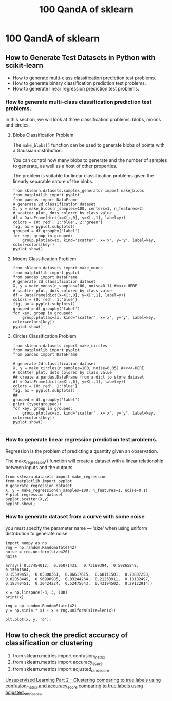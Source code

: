 #+TITLE: 100 QandA of sklearn

* 100 QandA of sklearn
** How to Generate Test Datasets in Python with scikit-learn
- How to generate multi-class classification prediction test problems.
- How to generate binary classification prediction test problems.
- How to generate linear regression prediction test problems.
*** How to generate multi-class classification prediction test problems.
In this section, we will look at three classification problems: blobs, moons and
circles.
**** Blobs Classification Problem
The ~make_blobs()~ function can be used to generate blobs of points with a
Gaussian distribution.

You can control how many blobs to generate and the number of samples to
generate, as well as a host of other properties.

The problem is suitable for linear classification problems given the linearly
separable nature of the blobs.

#+BEGIN_SRC ipython :session :exports both :async t :results raw drawer
from sklearn.datasets.samples_generator import make_blobs
from matplotlib import pyplot
from pandas import DataFrame
# generate 2d classification dataset
X, y = make_blobs(n_samples=100, centers=3, n_features=2)
# scatter plot, dots colored by class value
df = DataFrame(dict(x=X[:,0], y=X[:,1], label=y))
colors = {0:'red', 1:'blue', 2:'green'}
fig, ax = pyplot.subplots()
grouped = df.groupby('label')
for key, group in grouped:
    group.plot(ax=ax, kind='scatter', x='x', y='y', label=key, color=colors[key])
pyplot.show()
#+END_SRC

#+RESULTS:
:RESULTS:
# Out[6]:
[[file:./obipy-resources/25041zgL.png]]
:END:

**** Moons Classification Problem
     #+BEGIN_SRC ipython :session :exports both :async t :results raw drawer
from sklearn.datasets import make_moons
from matplotlib import pyplot
from pandas import DataFrame
# generate 2d classification dataset
X, y = make_moons(n_samples=100, noise=0.1) #<<<<-HERE
# scatter plot, dots colored by class value
df = DataFrame(dict(x=X[:,0], y=X[:,1], label=y))
colors = {0:'red', 1:'blue'}
fig, ax = pyplot.subplots()
grouped = df.groupby('label')
for key, group in grouped:
    group.plot(ax=ax, kind='scatter', x='x', y='y', label=key, color=colors[key])
pyplot.show()
     #+END_SRC

**** Circles Classification Problem

     #+BEGIN_SRC ipython :session :exports both :async t :results raw drawer
       from sklearn.datasets import make_circles
       from matplotlib import pyplot
       from pandas import DataFrame

       # generate 2d classification dataset
       X, y = make_circles(n_samples=100, noise=0.05) #<<<<-HERE
       # scatter plot, dots colored by class value
       ## create a pandas.DataFrame from a dict to store dataset
       df = DataFrame(dict(x=X[:,0], y=X[:,1], label=y))
       colors = {0:'red', 1:'blue'}
       fig, ax = pyplot.subplots()
       ##
       grouped = df.groupby('label')
       print (type(grouped))
       for key, group in grouped:
           group.plot(ax=ax, kind='scatter', x='x', y='y', label=key, color=colors[key])
       pyplot.show()

     #+END_SRC

     #+RESULTS:
     :RESULTS:
     # Out[7]:
     [[file:./obipy-resources/25041ArR.png]]
     :END:

*** How to generate linear regression prediction test problems.
Regression is the problem of predicting a quantity given an observation.

The make_regression() function will create a dataset with a linear relationship
between inputs and the outputs.

#+BEGIN_SRC ipython :session :exports both :async t :results raw drawer
from sklearn.datasets import make_regression
from matplotlib import pyplot
# generate regression dataset
X, y = make_regression(n_samples=100, n_features=1, noise=0.1)
# plot regression dataset
pyplot.scatter(X,y)
pyplot.show()
#+END_SRC

*** How to generate dataset from a curve with some noise
    you must specify the parameter name --- 'size' when using uniform
    distribution to generate noise

    #+BEGIN_SRC ipython :session :exports both :async t :results raw drawer
      import numpy as np
      rng = np.random.RandomState(42)
      noise = rng.uniform(size=20)
      noise
    #+END_SRC

    #+RESULTS:
    :RESULTS:
    # Out[72]:
    #+BEGIN_EXAMPLE
      array([ 0.37454012,  0.95071431,  0.73199394,  0.59865848,  0.15601864,
      0.15599452,  0.05808361,  0.86617615,  0.60111501,  0.70807258,
      0.02058449,  0.96990985,  0.83244264,  0.21233911,  0.18182497,
      0.18340451,  0.30424224,  0.52475643,  0.43194502,  0.29122914])
    #+END_EXAMPLE
    :END:

    #+BEGIN_SRC ipython :session :exports both :async t :results raw drawer
      x = np.linspace(-3, 3, 100)
      print(x)

      rng = np.random.RandomState(42)
      y = np.sin(4 * x) + x + rng.uniform(size=len(x))

      plt.plot(x, y, 'o');
    #+END_SRC

** How to check the predict accuracy of classification or clustering
    1. from sklearn.metrics import confusion_matrix
    2. from sklearn.metrics import accuracy_score
    3. from sklearn.metrics import adjusted_rand_score
[[file:scipy-2017-sklearn/notebooks/08.Unsupervised_Learning-Clustering.org::*Unsupervised%20Learning%20Part%202%20--%20Clustering][Unsupervised Learning Part 2 -- Clustering]]
[[file:scipy-2017-sklearn/notebooks/08.Unsupervised_Learning-Clustering.org::*comparing%20to%20true%20labels%20using%20confusion_matrix%20and%20accuracy_score][comparing to true labels using confusion_matrix and accuracy_score]]
[[file:scipy-2017-sklearn/notebooks/08.Unsupervised_Learning-Clustering.org::*comparing%20to%20true%20labels%20using%20adjusted_rand_score][comparing to true labels using adjusted_rand_score]]
